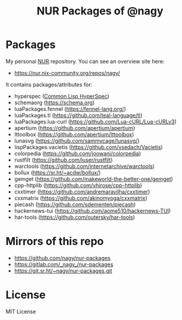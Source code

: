 #+TITLE: NUR Packages of @nagy
#+OPTIONS: toc:nil num:nil html-postamble:nil
#+HTML_HEAD: <link rel="shortcut icon" href="data:image/x-icon;," type="image/x-icon">

* Packages

My personal [[https://github.com/nix-community/NUR][NUR]] repository. You can see an overview site here:

 * [[https://nur.nix-community.org/repos/nagy/]]

It contains packages/attributes for:
  - hyperspec ([[http://www.lispworks.com/documentation/HyperSpec/Front/index.htm][Common Lisp HyperSpec]])
  - schemaorg (https://schema.org)
  - luaPackages.fennel (https://fennel-lang.org/)
  - luaPackages.tl (https://github.com/teal-language/tl)
  - luaPackages.lua-curl (https://github.com/Lua-cURL/Lua-cURLv3)
  - apertium (https://github.com/apertium/apertium)
  - lttoolbox (https://github.com/apertium/lttoolbox)
  - lunasvg (https://github.com/sammycage/lunasvg/)
  - lispPackages.vacietis (https://github.com/vsedach/Vacietis)
  - colorpedia (https://github.com/joowani/colorpedia)
  - rustfilt (https://github.com/luser/rustfilt)
  - warctools (https://github.com/internetarchive/warctools)
  - bollux (https://sr.ht/~acdw/bollux/)
  - gemget (https://github.com/makeworld-the-better-one/gemget)
  - cpp-httplib (https://github.com/yhirose/cpp-httplib)
  - cxxtimer (https://github.com/andremaravilha/cxxtimer)
  - cxxmatrix (https://github.com/akinomyoga/cxxmatrix)
  - piecash (https://github.com/sdementen/piecash)
  - hackernews-tui (https://github.com/aome510/hackernews-TUI)
  - har-tools (https://github.com/outersky/har-tools)

* Mirrors of this repo
 * https://github.com/nagy/nur-packages
 * https://gitlab.com/_nagy_/nur-packages
 * https://git.sr.ht/~nagy/nur-packages.git

* License
  
MIT License
